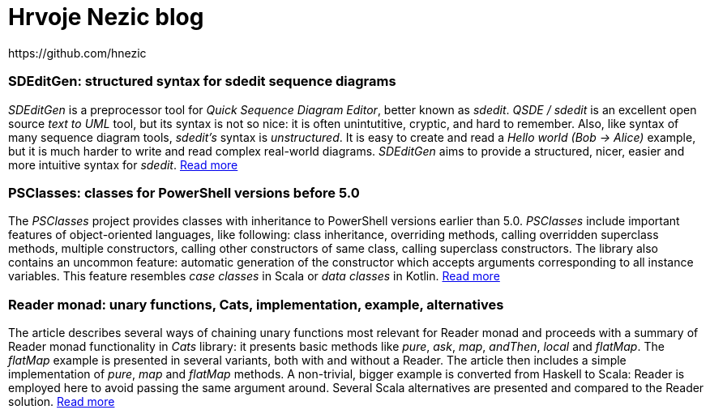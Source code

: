= Hrvoje Nezic blog
// PSClasses
https://github.com/hnezic
:nofooter:
:psClassesArticle:
:psClassesProject: https://github.com/hnezic/PSClasses[project]

// == About this blog

=== SDEditGen: structured syntax for sdedit sequence diagrams

_SDEditGen_ is a preprocessor tool for __Quick Sequence Diagram Editor__,
better known as __sdedit__.
_QSDE / sdedit_ is an excellent open source _text to UML_ tool, but its
syntax is not
so nice: it is often unintutitive, cryptic, and hard to remember.
Also, like syntax of many sequence diagram tools, _sdedit's_ syntax is
__unstructured__. It is easy to create and read a _Hello world (Bob -> Alice)_
example, but it is much harder to write and read complex real-world diagrams.
_SDEditGen_ aims to provide a structured, nicer, easier and more
intuitive syntax for __sdedit__.
link:sdEditGen.html[Read more]

=== PSClasses: classes for PowerShell versions before 5.0

The _PSClasses_ project provides classes with inheritance to PowerShell 
versions earlier than 5.0.
_PSClasses_ include important features of object-oriented languages, 
like following: class inheritance, overriding methods,
calling overridden superclass methods, multiple constructors,
calling other constructors of same class,
calling superclass constructors.
The library also contains an uncommon feature: automatic generation 
of the constructor which accepts arguments corresponding to all 
instance variables. 
This feature resembles _case classes_ in Scala or _data classes_ 
in Kotlin. link:psClasses.html[Read more]

=== Reader monad: unary functions, Cats, implementation, example, alternatives

The article describes several ways of chaining unary functions 
most relevant for Reader monad and proceeds with a summary of Reader monad
functionality in _Cats_ library: it presents basic methods like __pure__,
__ask__, __map__, __andThen__, _local_ and __flatMap__. The _flatMap_
example is presented in several variants, both with and without a Reader.
The article then includes a simple implementation of __pure__, _map_ and 
_flatMap_ methods. A non-trivial, bigger example is converted from 
Haskell to Scala: Reader is employed here to avoid 
passing the same argument around. Several Scala alternatives are 
presented and compared to the Reader solution.
link:readerMonad.html[Read more]

